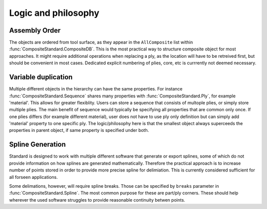 Logic and philosophy
====================


Assembly Order
--------------
The objects are ordered from tool surface, as they appear in the ``AllComposite`` list within :func:`CompositeStandard.CompositeDB`. This is the most practical way to structure composite object for most approaches. It might require additional operations when replacing a ply,
as the location will have to be retreived first, but should be convenient in most cases. Dedicated explicit numbering of plies, core, etc is currrently not deemed necessary.


Variable duplication
--------------------

Multiple different objects in the hierarchy can have the same properties. For instance :func:`CompositeStandard.Sequence` shares many properties with :func:`CompositeStandard.Ply`, for example 'material'. This allows for greater flexiblity. Users can store a sequence that consists of multople plies, or simply store multiple plies.
The main benefit of sequence would typically be specifying all properties that are common only once. If one plies differs (for example different material), user does not have to use ply only definition but can simply add 'material' property to one specific ply. The logic/philosophy here is that the smallest object always superceeds the 
properties in parent object, if same property is specified under both.



Spline Generation
-----------------

Standard is designed to work with multiple different software that generate or export splines, some of which do not provide information on how splines are generated mathematically. 
Therefore the practical approach is to increase number of points stored in order to provide more precise spline for delimiation. This is currently considered sufficient for all 
forseen applications. 

Some delimations, however, will require spline breaks. Those can be specified by ``breaks`` parameter in :func:`CompositeStandard.Spline`. The most common purpose for these are part/ply corners.
These should help wherever the used software struggles to provide reasonable continuity betwen points.